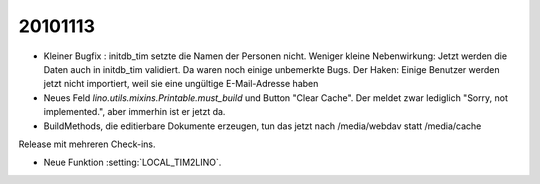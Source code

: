 20101113
========

- Kleiner Bugfix : initdb_tim setzte die Namen der Personen nicht.
  Weniger kleine Nebenwirkung: 
  Jetzt werden die Daten auch in initdb_tim validiert. 
  Da waren noch einige unbemerkte Bugs.
  Der Haken: 
  Einige Benutzer werden jetzt nicht importiert, 
  weil sie eine ungültige E-Mail-Adresse haben

- Neues Feld `lino.utils.mixins.Printable.must_build` und Button "Clear Cache". 
  Der meldet zwar lediglich "Sorry, not implemented.", aber immerhin ist er jetzt da.

- BuildMethods, die editierbare Dokumente erzeugen, tun das jetzt nach /media/webdav statt /media/cache

Release mit mehreren Check-ins.

- Neue Funktion :setting:`LOCAL_TIM2LINO`.

